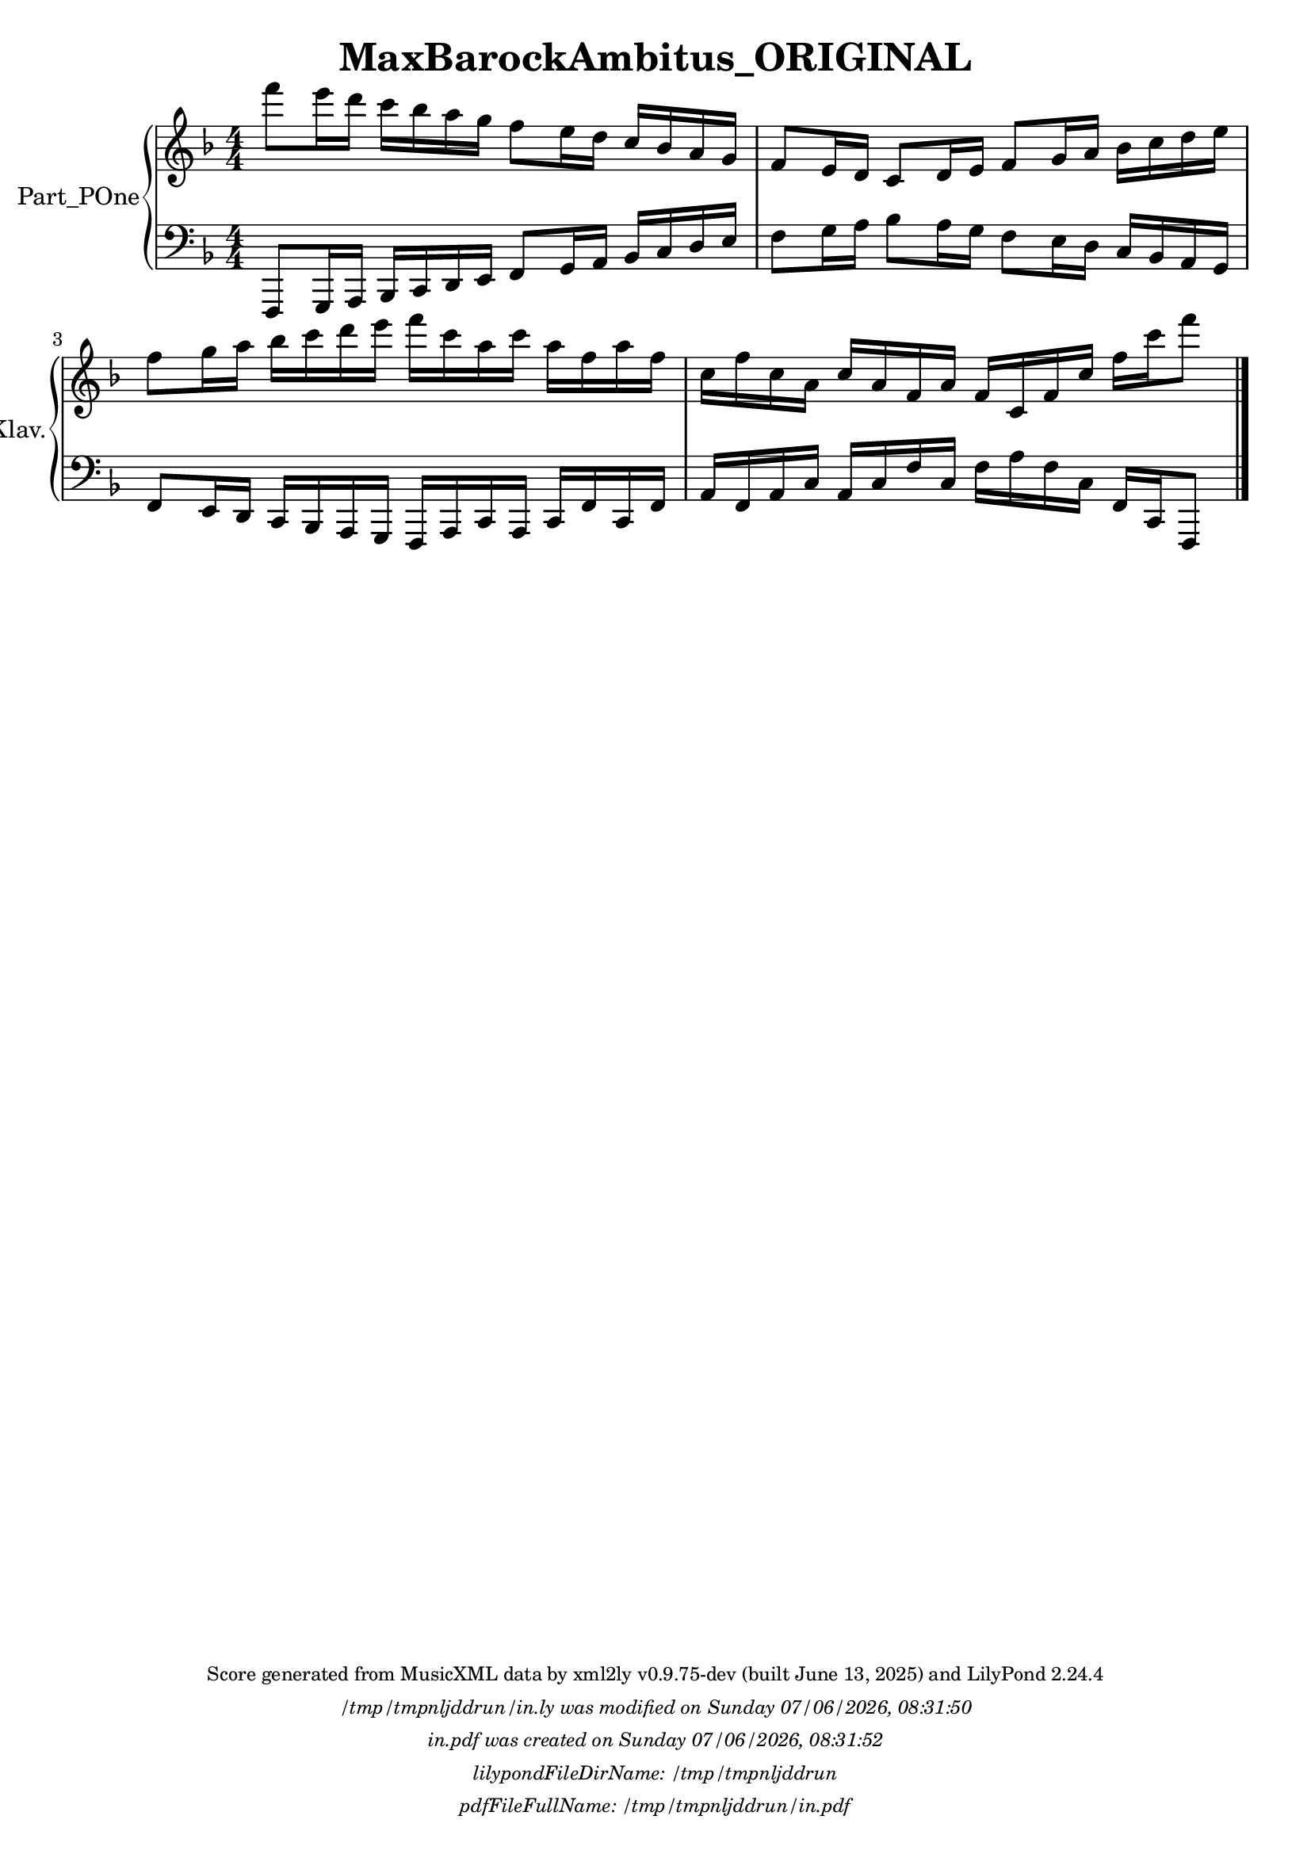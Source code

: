 \version "2.24.4"

% Generated from "MaxBarockAmbitus_ORIGINAL.xml"
% by xml2ly v0.9.75-dev (built June 13, 2025)
% on Saturday 2025-06-14 @ 08:24:20 CEST

% The conversion command as supplied was: 
%  xml2ly -lilypond-run-date -lilypond-generation-infos -output-file-name MaxBarockAmbitus_ORIGINAL.ly MaxBarockAmbitus_ORIGINAL.xml
% or, with short option names:
%     MaxBarockAmbitus_ORIGINAL.ly MaxBarockAmbitus_ORIGINAL.xml


% Scheme function(s): "date & time"
% A set of functions to obtain the LilyPond file creation or modification time.

#(define commandLine                  (object->string (command-line)))
#(define loc                          (+ (string-rindex commandLine #\space ) 2))
#(define commandLineLength            (- (string-length commandLine) 2))
#(define lilypondFileName             (substring commandLine loc commandLineLength))

#(define lilypondFileDirName          (dirname lilypondFileName))
#(define lilypondFileBaseName         (basename lilypondFileName))
#(define lilypondFileSuffixlessName   (basename lilypondFileBaseName ".ly"))

#(define pdfFileName                  (string-append lilypondFileSuffixlessName ".pdf"))
#(define pdfFileFullName              (string-append lilypondFileDirName file-name-separator-string pdfFileName))

#(define lilypondVersion              (object->string (lilypond-version)))
#(define currentDate                  (strftime "%d/%m/%Y" (localtime (current-time))))
#(define currentTime                  (strftime "%H:%M:%S" (localtime (current-time))))

#(define lilypondFileModificationTime (stat:mtime (stat lilypondFileName)))

#(define lilypondFileModificationTimeAsString (strftime "%A %d/%m/%Y, %H:%M:%S" (localtime lilypondFileModificationTime)))

#(use-modules (srfi srfi-19))
% https://www.gnu.org/software/guile/manual/html_node/SRFI_002d19-Date-to-string.html
%#(define pdfFileCreationTime (date->string (current-date) "~A, ~B ~e ~Y ~H:~M:~S"))
#(define pdfFileCreationTime (date->string (current-date) "~A ~d/~m/~Y, ~H:~M:~S"))


\header {
  workCreditTypeTitle = "MaxBarockAmbitus_ORIGINAL"
  encodingDate        = "2022-05-09"
  software            = "soundnotation"
  software            = "Dolet 6.6"
  right               = ""
  title               = "MaxBarockAmbitus_ORIGINAL"
}

\paper {
  % horizontal-shift = 0.0\mm
  % indent = 0.0\mm
  % short-indent = 0.0\mm
  
  % markup-system-spacing-padding = 0.0\mm
  % between-system-space = 0.0\mm
  % page-top-space = 0.0\mm
  
  % page-count = -1
  % system-count = -1
  
  oddHeaderMarkup = \markup {
    \fill-line {
      \unless \on-first-page {
        \fromproperty #'page:page-number-std::string
        ' '
        \fromproperty #'header:title
        ' '
        \fromproperty #'header:subtitle
      }
    }
  }

  evenHeaderMarkup = \markup {
    \fill-line {
      \unless \on-first-page {
        \fromproperty #'page:page-number-std::string
        ' '
        \fromproperty #'header:title
        ' '
        \fromproperty #'header:subtitle
      }
    }
  }

  oddFooterMarkup = \markup {
    \tiny
    \column {
      \fill-line {
        #(string-append
"Score generated from MusicXML data by xml2ly v0.9.75-dev (built June 13, 2025) and LilyPond " (lilypond-version))
      }
      \fill-line { \column { \italic { \concat { \lilypondFileName " was modified on " \lilypondFileModificationTimeAsString } } } }
      \fill-line { \column { \italic { \concat { \pdfFileName " was created on " \pdfFileCreationTime } } } }
     \fill-line { \column { \italic { \concat { "lilypondFileDirName: " \lilypondFileDirName } } } }
     \fill-line { \column { \italic { \concat { "pdfFileFullName: " \pdfFileFullName } } } }
%      \fill-line { \column { \italic { \concat { "lilypondFileBaseName: " \lilypondFileBaseName } } } }
%      \fill-line { \column { \italic { \concat { "lilypondFileSuffixlessName: " \lilypondFileSuffixlessName } } } }
%      \fill-line { \column { \italic { \concat { "pdfFileName: " \pdfFileName } } } }
    }
  }

  % evenFooterMarkup = ""
}

\layout {
  \context { \Score
    autoBeaming = ##f % to display tuplets brackets
  }
  \context { \Voice
  }
}

Part_POne_Staff_One_Voice_One = \absolute {
  \language "nederlands"
  
  \clef "treble"
  \key f \major
  \numericTimeSignature \time 4/4
  \stemDown f'''8 [
  e'''16 d''' ]
  c''' [
  bes'' a'' g'' ]
  f''8 [
  e''16 d'' ]
  \stemUp c'' [
  bes' a' g' ]
  f'8 [
  e'16 d' ]
  c'8 [
  d'16 e' ]
  f'8 [
  g'16 a' ]
  \stemDown bes' [
  c'' d'' e'' ]
   | % 3
  \barNumberCheck #3
  \break | % -1
  
  f''8 [
  g''16 a'' ]
  bes'' [
  c''' d''' e''' ]
  f''' [
  c''' a'' c''' ]
  a'' [
  f'' a'' f'' ]
   | % 4
  \barNumberCheck #4
  c''16 [
  f'' c'' a' ]
  \stemUp c'' [
  a' f' a' ]
  f' [
  c' f' c'' ]
  \stemDown f'' [
  c''' f'''8 ]
  
  \bar "|."
   | % 1
  \barNumberCheck #5
}

Part_POne_Staff_Two_Voice_Five = \absolute {
  \language "nederlands"
  
  \clef "bass"
  \key f \major
  \numericTimeSignature \time 4/4
  \stemUp f,,8 [
  g,,16 a,, ]
  bes,, [
  c, d, e, ]
  f,8 [
  g,16 a, ]
  bes, [
  c d e ]
  \stemDown f8 [
  g16 a ]
  bes8 [
  a16 g ]
  f8 [
  e16 d ]
  \stemUp c [
  bes, a, g, ]
   | % 3
  \barNumberCheck #3
  \break | % -1
  
  f,8 [
  e,16 d, ]
  c, [
  bes,, a,, g,, ]
  f,, [
  a,, c, a,, ]
  c, [
  f, c, f, ]
   | % 4
  \barNumberCheck #4
  a,16 [
  f, a, c ]
  a, [
  c f c ]
  \stemDown f [
  a f c ]
  \stemUp f, [
  c, f,,8 ]
  
  \bar "|."
   | % 6
  \barNumberCheck #5
}

\book {

  \score {
    <<
      
      <<
      
        \new PianoStaff
        \with {
          instrumentName = "Part_POne"
          shortInstrumentName = "Klav."
        }
        
        <<
        
          \new Staff  = "Part_POne_Staff_One"
          \with {
          }
          <<
            \context Voice = "Part_POne_Staff_One_Voice_One" <<
              \Part_POne_Staff_One_Voice_One
            >>
          >>
          
          \new Staff  = "Part_POne_Staff_Two"
          \with {
          }
          <<
            \context Voice = "Part_POne_Staff_Two_Voice_Five" <<
              \Part_POne_Staff_Two_Voice_Five
            >>
          >>
        >>
      
      >>
    
    >>
    
    \layout {
      \context { \Score
        autoBeaming = ##f % to display tuplets brackets
      }
      \context { \Voice
      }
    }
    
    \midi {
      \tempo 16 = 360
    }
  }
  
}
